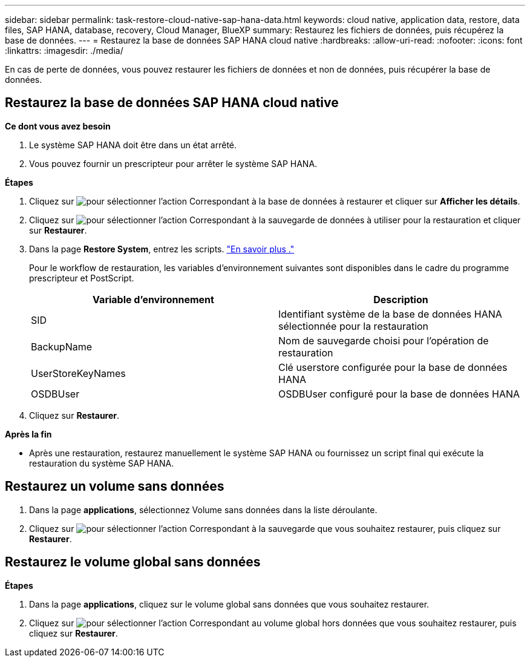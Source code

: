 ---
sidebar: sidebar 
permalink: task-restore-cloud-native-sap-hana-data.html 
keywords: cloud native, application data, restore, data files, SAP HANA, database, recovery, Cloud Manager, BlueXP 
summary: Restaurez les fichiers de données, puis récupérez la base de données. 
---
= Restaurez la base de données SAP HANA cloud native
:hardbreaks:
:allow-uri-read: 
:nofooter: 
:icons: font
:linkattrs: 
:imagesdir: ./media/


[role="lead"]
En cas de perte de données, vous pouvez restaurer les fichiers de données et non de données, puis récupérer la base de données.



== Restaurez la base de données SAP HANA cloud native

*Ce dont vous avez besoin*

. Le système SAP HANA doit être dans un état arrêté.
. Vous pouvez fournir un prescripteur pour arrêter le système SAP HANA.


*Étapes*

. Cliquez sur image:icon-action.png["pour sélectionner l'action"] Correspondant à la base de données à restaurer et cliquer sur *Afficher les détails*.
. Cliquez sur image:icon-action.png["pour sélectionner l'action"] Correspondant à la sauvegarde de données à utiliser pour la restauration et cliquer sur *Restaurer*.
. Dans la page *Restore System*, entrez les scripts. link:task-backup-cloud-native-sap-hana-data.html#prescripts-and-postscripts["En savoir plus ."]
+
Pour le workflow de restauration, les variables d'environnement suivantes sont disponibles dans le cadre du programme prescripteur et PostScript.

+
|===
| Variable d'environnement | Description 


 a| 
SID
 a| 
Identifiant système de la base de données HANA sélectionnée pour la restauration



 a| 
BackupName
 a| 
Nom de sauvegarde choisi pour l'opération de restauration



 a| 
UserStoreKeyNames
 a| 
Clé userstore configurée pour la base de données HANA



 a| 
OSDBUser
 a| 
OSDBUser configuré pour la base de données HANA

|===
. Cliquez sur *Restaurer*.


*Après la fin*

* Après une restauration, restaurez manuellement le système SAP HANA ou fournissez un script final qui exécute la restauration du système SAP HANA.




== Restaurez un volume sans données

. Dans la page *applications*, sélectionnez Volume sans données dans la liste déroulante.
. Cliquez sur image:icon-action.png["pour sélectionner l'action"] Correspondant à la sauvegarde que vous souhaitez restaurer, puis cliquez sur *Restaurer*.




== Restaurez le volume global sans données

*Étapes*

. Dans la page *applications*, cliquez sur le volume global sans données que vous souhaitez restaurer.
. Cliquez sur image:icon-action.png["pour sélectionner l'action"] Correspondant au volume global hors données que vous souhaitez restaurer, puis cliquez sur *Restaurer*.

